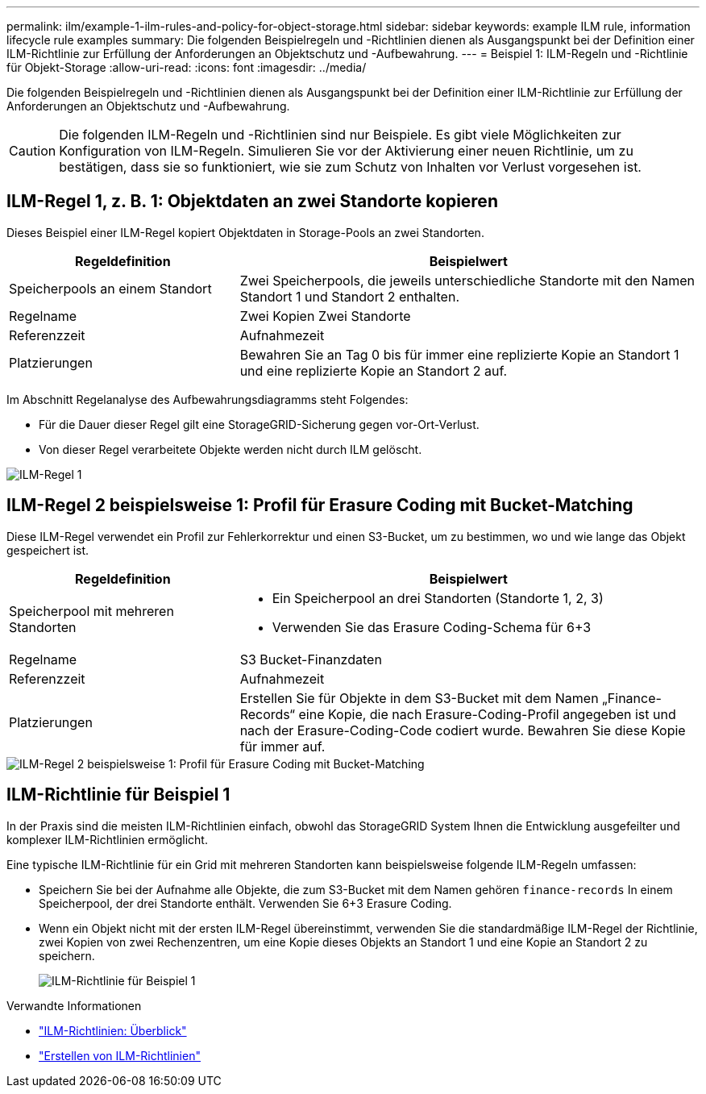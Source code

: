 ---
permalink: ilm/example-1-ilm-rules-and-policy-for-object-storage.html 
sidebar: sidebar 
keywords: example ILM rule, information lifecycle rule examples 
summary: Die folgenden Beispielregeln und -Richtlinien dienen als Ausgangspunkt bei der Definition einer ILM-Richtlinie zur Erfüllung der Anforderungen an Objektschutz und -Aufbewahrung. 
---
= Beispiel 1: ILM-Regeln und -Richtlinie für Objekt-Storage
:allow-uri-read: 
:icons: font
:imagesdir: ../media/


[role="lead"]
Die folgenden Beispielregeln und -Richtlinien dienen als Ausgangspunkt bei der Definition einer ILM-Richtlinie zur Erfüllung der Anforderungen an Objektschutz und -Aufbewahrung.


CAUTION: Die folgenden ILM-Regeln und -Richtlinien sind nur Beispiele. Es gibt viele Möglichkeiten zur Konfiguration von ILM-Regeln. Simulieren Sie vor der Aktivierung einer neuen Richtlinie, um zu bestätigen, dass sie so funktioniert, wie sie zum Schutz von Inhalten vor Verlust vorgesehen ist.



== ILM-Regel 1, z. B. 1: Objektdaten an zwei Standorte kopieren

Dieses Beispiel einer ILM-Regel kopiert Objektdaten in Storage-Pools an zwei Standorten.

[cols="1a,2a"]
|===
| Regeldefinition | Beispielwert 


 a| 
Speicherpools an einem Standort
 a| 
Zwei Speicherpools, die jeweils unterschiedliche Standorte mit den Namen Standort 1 und Standort 2 enthalten.



 a| 
Regelname
 a| 
Zwei Kopien Zwei Standorte



 a| 
Referenzzeit
 a| 
Aufnahmezeit



 a| 
Platzierungen
 a| 
Bewahren Sie an Tag 0 bis für immer eine replizierte Kopie an Standort 1 und eine replizierte Kopie an Standort 2 auf.

|===
Im Abschnitt Regelanalyse des Aufbewahrungsdiagramms steht Folgendes:

* Für die Dauer dieser Regel gilt eine StorageGRID-Sicherung gegen vor-Ort-Verlust.
* Von dieser Regel verarbeitete Objekte werden nicht durch ILM gelöscht.


image::../media/ilm_rule_two_copies_two_data_centers.png[ILM-Regel 1, z. B. 1: Objektdaten an zwei Standorte kopieren]



== ILM-Regel 2 beispielsweise 1: Profil für Erasure Coding mit Bucket-Matching

Diese ILM-Regel verwendet ein Profil zur Fehlerkorrektur und einen S3-Bucket, um zu bestimmen, wo und wie lange das Objekt gespeichert ist.

[cols="1a,2a"]
|===
| Regeldefinition | Beispielwert 


 a| 
Speicherpool mit mehreren Standorten
 a| 
* Ein Speicherpool an drei Standorten (Standorte 1, 2, 3)
* Verwenden Sie das Erasure Coding-Schema für 6+3




 a| 
Regelname
 a| 
S3 Bucket-Finanzdaten



 a| 
Referenzzeit
 a| 
Aufnahmezeit



 a| 
Platzierungen
 a| 
Erstellen Sie für Objekte in dem S3-Bucket mit dem Namen „Finance-Records“ eine Kopie, die nach Erasure-Coding-Profil angegeben ist und nach der Erasure-Coding-Code codiert wurde. Bewahren Sie diese Kopie für immer auf.

|===
image::../media/ilm_rule_ec_for_s3_bucket_finance_records.png[ILM-Regel 2 beispielsweise 1: Profil für Erasure Coding mit Bucket-Matching]



== ILM-Richtlinie für Beispiel 1

In der Praxis sind die meisten ILM-Richtlinien einfach, obwohl das StorageGRID System Ihnen die Entwicklung ausgefeilter und komplexer ILM-Richtlinien ermöglicht.

Eine typische ILM-Richtlinie für ein Grid mit mehreren Standorten kann beispielsweise folgende ILM-Regeln umfassen:

* Speichern Sie bei der Aufnahme alle Objekte, die zum S3-Bucket mit dem Namen gehören `finance-records` In einem Speicherpool, der drei Standorte enthält. Verwenden Sie 6+3 Erasure Coding.
* Wenn ein Objekt nicht mit der ersten ILM-Regel übereinstimmt, verwenden Sie die standardmäßige ILM-Regel der Richtlinie, zwei Kopien von zwei Rechenzentren, um eine Kopie dieses Objekts an Standort 1 und eine Kopie an Standort 2 zu speichern.
+
image::../media/policy_1_configured_policy.png[ILM-Richtlinie für Beispiel 1]



.Verwandte Informationen
* link:ilm-policy-overview.html["ILM-Richtlinien: Überblick"]
* link:creating-ilm-policy.html["Erstellen von ILM-Richtlinien"]

